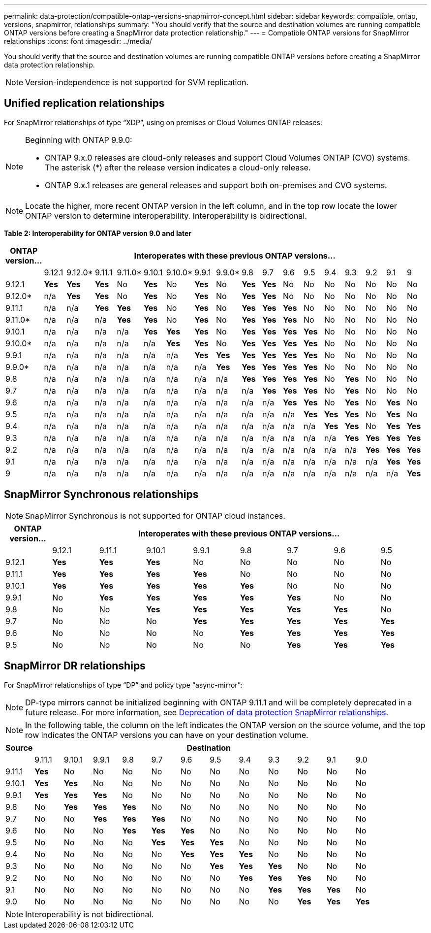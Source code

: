---
permalink: data-protection/compatible-ontap-versions-snapmirror-concept.html
sidebar: sidebar
keywords: compatible, ontap, versions, snapmirror, relationships
summary: "You should verify that the source and destination volumes are running compatible ONTAP versions before creating a SnapMirror data protection relationship."
---
= Compatible ONTAP versions for SnapMirror relationships
:icons: font
:imagesdir: ../media/

[.lead]
You should verify that the source and destination volumes are running compatible ONTAP versions before creating a SnapMirror data protection relationship.

[NOTE]
====
Version-independence is not supported for SVM replication.
====

== Unified replication relationships

For SnapMirror relationships of type "`XDP`", using on premises or Cloud Volumes ONTAP releases:

[NOTE]
====
Beginning with ONTAP 9.9.0:

* ONTAP 9.x.0 releases are cloud-only releases and support Cloud Volumes ONTAP (CVO) systems. The asterisk (*) after the release version indicates a cloud-only release.
* ONTAP 9.x.1 releases are general releases and support both on-premises and CVO systems.

====

[NOTE]
====
Locate the higher, more recent ONTAP version in the left column, and in the top row locate the lower ONTAP version to determine interoperability. Interoperability is bidirectional.
====

*Table 2: Interoperability for ONTAP version 9.0 and later*

|===																																					
																																					
h|	ONTAP version…	17+h|	Interoperates with these previous ONTAP versions…																																		
																																					
|		|	9.12.1	|	9.12.0*	|	9.11.1	|	9.11.0*	|	9.10.1	|	9.10.0*	|	9.9.1	|	9.9.0*	|	9.8	|	9.7	|	9.6	|	9.5	|	9.4	|	9.3	|	9.2	|	9.1	|	9		
|	9.12.1	|	*Yes*	|	*Yes*	|	*Yes*	|	No	|	*Yes*	|	No	|	*Yes*	|	No	|	*Yes*	|	*Yes*	|	No	|	No	|	No	|	No	|	No	|	No	|	No		
|	9.12.0*	|	n/a	|	*Yes*	|	*Yes*	|	No	|	*Yes*	|	No	|	*Yes*	|	No	|	*Yes*	|	*Yes*	|	No	|	No	|	No	|	No	|	No	|	No	|	No		
|	9.11.1	|	n/a	|	n/a	|	*Yes*	|	*Yes*	|	*Yes*	|	No	|	*Yes*	|	No	|	*Yes*	|	*Yes*	|	*Yes*	|	No	|	No	|	No	|	No	|	No	|	No		
|	9.11.0*	|	n/a	|	n/a	|	n/a	|	*Yes*	|	*Yes*	|	No	|	*Yes*	|	No	|	*Yes*	|	*Yes*	|	*Yes*	|	No	|	No	|	No	|	No	|	No	|	No		
|	9.10.1	|	n/a	|	n/a	|	n/a	|	n/a	|	*Yes*	|	*Yes*	|	*Yes*	|	No	|	*Yes*	|	*Yes*	|	*Yes*	|	*Yes*	|	No	|	No	|	No	|	No	|	No		
|	9.10.0*	|	n/a	|	n/a	|	n/a	|	n/a	|	n/a	|	*Yes*	|	*Yes*	|	No	|	*Yes*	|	*Yes*	|	*Yes*	|	*Yes*	|	No	|	No	|	No	|	No	|	No		
|	9.9.1	|	n/a	|	n/a	|	n/a	|	n/a	|	n/a	|	n/a	|	*Yes*	|	*Yes*	|	*Yes*	|	*Yes*	|	*Yes*	|	*Yes*	|	No	|	No	|	No	|	No	|	No		
|	9.9.0*	|	n/a	|	n/a	|	n/a	|	n/a	|	n/a	|	n/a	|	n/a	|	*Yes*	|	*Yes*	|	*Yes*	|	*Yes*	|	*Yes*	|	No	|	No	|	No	|	No	|	No		
|	9.8	|	n/a	|	n/a	|	n/a	|	n/a	|	n/a	|	n/a	|	n/a	|	n/a	|	*Yes*	|	*Yes*	|	*Yes*	|	*Yes*	|	No	|	*Yes*	|	No	|	No	|	No		
|	9.7	|	n/a	|	n/a	|	n/a	|	n/a	|	n/a	|	n/a	|	n/a	|	n/a	|	n/a	|	*Yes*	|	*Yes*	|	*Yes*	|	No	|	*Yes*	|	No	|	No	|	No		
|	9.6	|	n/a	|	n/a	|	n/a	|	n/a	|	n/a	|	n/a	|	n/a	|	n/a	|	n/a	|	n/a	|	*Yes*	|	*Yes*	|	No	|	*Yes*	|	No	|	*Yes*	|	No		
|	9.5	|	n/a	|	n/a	|	n/a	|	n/a	|	n/a	|	n/a	|	n/a	|	n/a	|	n/a	|	n/a	|	n/a	|	*Yes*	|	*Yes*	|	*Yes*	|	No	|	*Yes*	|	No		
|	9.4	|	n/a	|	n/a	|	n/a	|	n/a	|	n/a	|	n/a	|	n/a	|	n/a	|	n/a	|	n/a	|	n/a	|	n/a	|	*Yes*	|	*Yes*	|	No	|	*Yes*	|	*Yes*		
|	9.3	|	n/a	|	n/a	|	n/a	|	n/a	|	n/a	|	n/a	|	n/a	|	n/a	|	n/a	|	n/a	|	n/a	|	n/a	|	n/a	|	*Yes*	|	*Yes*	|	*Yes*	|	*Yes*		
|	9.2	|	n/a	|	n/a	|	n/a	|	n/a	|	n/a	|	n/a	|	n/a	|	n/a	|	n/a	|	n/a	|	n/a	|	n/a	|	n/a	|	n/a	|	*Yes*	|	*Yes*	|	*Yes*		
|	9.1	|	n/a	|	n/a	|	n/a	|	n/a	|	n/a	|	n/a	|	n/a	|	n/a	|	n/a	|	n/a	|	n/a	|	n/a	|	n/a	|	n/a	|	n/a	|	*Yes*	|	*Yes*		
|	9	|	n/a	|	n/a	|	n/a	|	n/a	|	n/a	|	n/a	|	n/a	|	n/a	|	n/a	|	n/a	|	n/a	|	n/a	|	n/a	|	n/a	|	n/a	|	n/a	|	*Yes*		
|===																																					

== SnapMirror Synchronous relationships

[NOTE]
====
SnapMirror Synchronous is not supported for ONTAP cloud instances.
====

|===																		
																		
h|	ONTAP version…	8+h|	Interoperates with these previous ONTAP versions…															
																		
|		|	9.12.1	|	9.11.1	|	9.10.1	|	9.9.1	|	9.8	|	9.7	|	9.6	|	9.5	
|	9.12.1	|	*Yes*	|	*Yes*	|	*Yes*	|	No	|	No	|	No	|	No	|	No	
|	9.11.1	|	*Yes*	|	*Yes*	|	*Yes*	|	*Yes*	|	No	|	No	|	No	|	No	
|	9.10.1	|	*Yes*	|	*Yes*	|	*Yes*	|	*Yes*	|	*Yes*	|	No	|	No	|	No	
|	9.9.1	|	No	|	*Yes*	|	*Yes*	|	*Yes*	|	*Yes*	|	*Yes*	|	No	|	No	
|	9.8	|	No	|	No	|	*Yes*	|	*Yes*	|	*Yes*	|	*Yes*	|	*Yes*	|	No	
|	9.7	|	No	|	No	|	No	|	*Yes*	|	*Yes*	|	*Yes*	|	*Yes*	|	*Yes*	
|	9.6	|	No	|	No	|	No	|	No	|	*Yes*	|	*Yes*	|	*Yes*	|	*Yes*	
|	9.5	|	No	|	No	|	No	|	No	|	No	|	*Yes*	|	*Yes*	|	*Yes*	
|===																		


== SnapMirror DR relationships

For SnapMirror relationships of type "`DP`" and policy type "`async-mirror`":
[NOTE]
====
DP-type mirrors cannot be initialized beginning with ONTAP 9.11.1 and will be completely deprecated in a future release. For more information, see link:https://mysupport.netapp.com/info/communications/ECMLP2880221.html[Deprecation of data protection SnapMirror relationships^].
====

[NOTE]
====
In the following table, the column on the left indicates the ONTAP version on the source volume, and the top row indicates the ONTAP versions you can have on your destination volume.
====

|===

h|	Source	12+h|	Destination

|		|	9.11.1	|	9.10.1	|	9.9.1	|	9.8	|	9.7	|	9.6	|	9.5	|	9.4	|	9.3	|	9.2	|	9.1	|	9.0
|	9.11.1	|	*Yes*	|	No	|	No	|	No	|	No	|	No	|	No	|	No	|	No	|	No	|	No	|	No
|	9.10.1	|	*Yes*	|	*Yes*	|	No	|	No	|	No	|	No	|	No	|	No	|	No	|	No	|	No	|	No
|	9.9.1	|	*Yes*	|	*Yes*	|	*Yes*	|	No	|	No	|	No	|	No	|	No	|	No	|	No	|	No	|	No
|	9.8	|	No	|	*Yes*	|	*Yes*	|	*Yes*	|	No	|	No	|	No	|	No	|	No	|	No	|	No	|	No
|	9.7	|	No	|	No	|	*Yes*	|	*Yes*	|	*Yes*	|	No	|	No	|	No	|	No	|	No	|	No	|	No
|	9.6	|	No	|	No	|	No	|	*Yes*	|	*Yes*	|	*Yes*	|	No	|	No	|	No	|	No	|	No	|	No
|	9.5	|	No	|	No	|	No	|	No	|	*Yes*	|	*Yes*	|	*Yes*	|	No	|	No	|	No	|	No	|	No
|	9.4	|	No	|	No	|	No	|	No	|	No	|	*Yes*	|	*Yes*	|	*Yes*	|	No	|	No	|	No	|	No
|	9.3	|	No	|	No	|	No	|	No	|	No	|	No	|	*Yes*	|	*Yes*	|	*Yes*	|	No	|	No	|	No
|	9.2	|	No	|	No	|	No	|	No	|	No	|	No	|	No	|	*Yes*	|	*Yes*	|	*Yes*	|	No	|	No
|	9.1	|	No	|	No	|	No	|	No	|	No	|	No	|	No	|	No	|	*Yes*	|	*Yes*	|	*Yes*	|	No
|	9.0	|	No	|	No	|	No	|	No	|	No	|	No	|	No	|	No	|	No	|	*Yes*	|	*Yes*	|	*Yes*

|===

[NOTE]
====
Interoperability is not bidirectional.
====

// 2022-Nov-29, issue# 716
// 2022-Oct-5, update for 9.12.1
// 2021-11-1, add ONTAP 9.10.1 to table
// 2021-11-10, NetApp docs issue #233
// 2022-1-23. remove FSx references
// 2022-2-10, update Unified replication table for 9.11.0
// 2022-3-31, update DP and Unified replication table for 9.11.1
// 2022-5-3, add note about DP relationship deprecation in DP table
// 2022-7-26, update XDP table for 9.12.0
// 2022-8-1. update DP table and move to end of topic
// 2022-8-3, update with feedback from BURT 1493724
